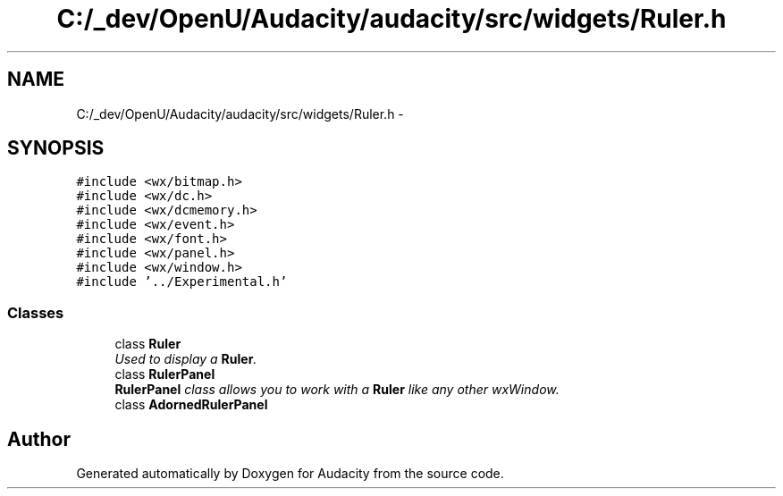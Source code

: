 .TH "C:/_dev/OpenU/Audacity/audacity/src/widgets/Ruler.h" 3 "Thu Apr 28 2016" "Audacity" \" -*- nroff -*-
.ad l
.nh
.SH NAME
C:/_dev/OpenU/Audacity/audacity/src/widgets/Ruler.h \- 
.SH SYNOPSIS
.br
.PP
\fC#include <wx/bitmap\&.h>\fP
.br
\fC#include <wx/dc\&.h>\fP
.br
\fC#include <wx/dcmemory\&.h>\fP
.br
\fC#include <wx/event\&.h>\fP
.br
\fC#include <wx/font\&.h>\fP
.br
\fC#include <wx/panel\&.h>\fP
.br
\fC#include <wx/window\&.h>\fP
.br
\fC#include '\&.\&./Experimental\&.h'\fP
.br

.SS "Classes"

.in +1c
.ti -1c
.RI "class \fBRuler\fP"
.br
.RI "\fIUsed to display a \fBRuler\fP\&. \fP"
.ti -1c
.RI "class \fBRulerPanel\fP"
.br
.RI "\fI\fBRulerPanel\fP class allows you to work with a \fBRuler\fP like any other wxWindow\&. \fP"
.ti -1c
.RI "class \fBAdornedRulerPanel\fP"
.br
.in -1c
.SH "Author"
.PP 
Generated automatically by Doxygen for Audacity from the source code\&.
